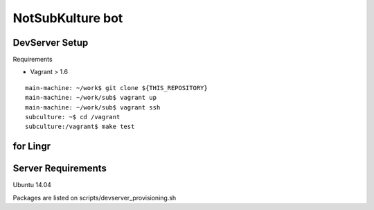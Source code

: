 =================
NotSubKulture bot
=================

.. image:: https://api.travis-ci.org/tinbotu/sub.svg
   :target: https://travis-ci.org/tinbotu/sub

DevServer Setup
---------------

Requirements

- Vagrant > 1.6

::

    main-machine: ~/work$ git clone ${THIS_REPOSITORY}
    main-machine: ~/work/sub$ vagrant up
    main-machine: ~/work/sub$ vagrant ssh
    subculture: ~$ cd /vagrant
    subculture:/vagrant$ make test


for Lingr
---------

Server Requirements
-------------------

Ubuntu 14.04

Packages are listed on scripts/devserver_provisioning.sh

